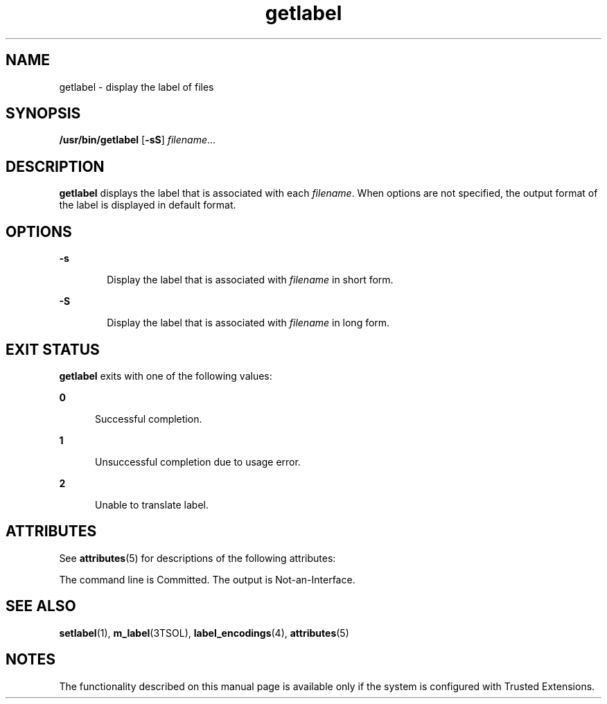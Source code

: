 '\" te
.\" Copyright (c) 2008, Sun Microsystems Inc. All Rights Reserved.
.\" CDDL HEADER START
.\"
.\" The contents of this file are subject to the terms of the
.\" Common Development and Distribution License (the "License").
.\" You may not use this file except in compliance with the License.
.\"
.\" You can obtain a copy of the license at usr/src/OPENSOLARIS.LICENSE
.\" or http://www.opensolaris.org/os/licensing.
.\" See the License for the specific language governing permissions
.\" and limitations under the License.
.\"
.\" When distributing Covered Code, include this CDDL HEADER in each
.\" file and include the License file at usr/src/OPENSOLARIS.LICENSE.
.\" If applicable, add the following below this CDDL HEADER, with the
.\" fields enclosed by brackets "[]" replaced with your own identifying
.\" information: Portions Copyright [yyyy] [name of copyright owner]
.\"
.\" CDDL HEADER END
.TH getlabel 1 "11 Jul 2008" "SunOS 5.11" "User Commands"
.SH NAME
getlabel \- display the label of files
.SH SYNOPSIS
.LP
.nf
\fB/usr/bin/getlabel\fR  [\fB-sS\fR] \fIfilename\fR...
.fi

.SH DESCRIPTION
.sp
.LP
\fBgetlabel\fR displays the label that is associated with each
\fIfilename\fR. When options are not specified, the output format of the
label is displayed in default format.
.SH OPTIONS
.sp
.ne 2
.mk
.na
.B -s
.ad
.RS 6n
.rt
Display the label that is associated with \fIfilename\fR in short form.
.RE

.sp
.ne 2
.mk
.na
.B -S
.ad
.RS 6n
.rt
Display the label that is associated with \fIfilename\fR in long form.
.RE

.SH EXIT STATUS
.sp
.LP
\fBgetlabel\fR exits with one of the following values:
.sp
.ne 2
.mk
.na
.B 0
.ad
.RS 5n
.rt
Successful completion.
.RE

.sp
.ne 2
.mk
.na
.B 1
.ad
.RS 5n
.rt
Unsuccessful completion due to usage error.
.RE

.sp
.ne 2
.mk
.na
.B 2
.ad
.RS 5n
.rt
Unable to translate label.
.RE

.SH ATTRIBUTES
.sp
.LP
See
.BR attributes (5)
for descriptions of the following attributes:
.sp

.sp
.TS
tab() box;
cw(2.75i) |cw(2.75i)
lw(2.75i) |lw(2.75i)
.
ATTRIBUTE TYPE ATTRIBUTE VALUE
_
AvailabilitySUNWtsu
_
Interface Stability See below.
.TE

.sp
.LP
The command line is Committed. The output is Not-an-Interface.
.SH SEE ALSO
.sp
.LP
.BR setlabel (1),
.BR m_label (3TSOL),
.BR label_encodings (4),
.BR attributes (5)
.SH NOTES
.sp
.LP
The functionality described on this manual page is available only if the
system is configured with Trusted Extensions.
